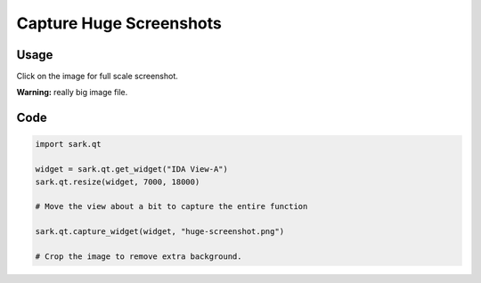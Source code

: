 Capture Huge Screenshots
========================

Usage
-----

Click on the image for full scale screenshot.

**Warning:** really big image file.

|image0|

Code
----

.. code:: python

   import sark.qt

   widget = sark.qt.get_widget("IDA View-A")
   sark.qt.resize(widget, 7000, 18000)

   # Move the view about a bit to capture the entire function

   sark.qt.capture_widget(widget, "huge-screenshot.png")

   # Crop the image to remove extra background.

.. |image0| image:: http://i.imgur.com/jwBDM8Dl.png
   :target: http://i.imgur.com/jwBDM8D.png
